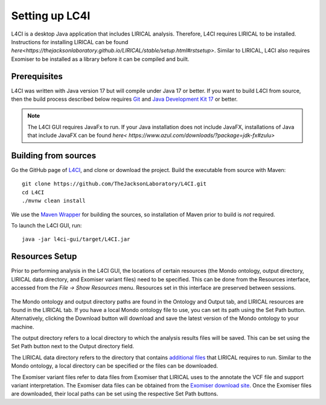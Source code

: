 .. _installation:

===============
Setting up LC4I
===============

L4CI is a desktop Java application that includes LIRICAL analysis. Therefore, L4CI requires LIRICAL to be installed.
Instructions for installing LIRICAL can be found `here<https://thejacksonlaboratory.github.io/LIRICAL/stable/setup.html#rstsetup>`.
Similar to LIRICAL, L4CI also requires Exomiser to be installed as a library before it can be compiled and built.


Prerequisites
~~~~~~~~~~~~~

L4CI was written with Java version 17 but will compile under Java 17 or better. If you want to
build L4CI from source, then the build process described below requires
`Git <https://git-scm.com/book/en/v2>`_ and
`Java Development Kit 17 <https://www.oracle.com/java/technologies/downloads/>`_ or better.

.. note::
  The L4CI GUI requires JavaFx to run. If your Java installation does not include JavaFX, installations of Java that
  include JavaFX can be found `here< https://www.azul.com/downloads/?package=jdk-fx#zulu>`

Building from sources
~~~~~~~~~~~~~~~~~~~~~

Go the GitHub page of `L4CI <https://github.com/TheJacksonLaboratory/L4CI>`_, and clone or download the project.
Build the executable from source with Maven::

  git clone https://github.com/TheJacksonLaboratory/L4CI.git
  cd L4CI
  ./mvnw clean install

We use the `Maven Wrapper <https://maven.apache.org/wrapper/>`_ for building the sources, so installation
of Maven prior to build is *not* required.

To launch the L4CI GUI, run:

.. parsed-literal::
  java -jar l4ci-gui/target/L4CI.jar



Resources Setup
~~~~~~~~~~~~~~~

Prior to performing analysis in the L4CI GUI, the locations of certain resources (the Mondo ontology, output directory, LIRICAL data directory, and Exomiser variant files)
need to be specified. This can be done from the Resources interface, accessed from the `File -> Show Resources` menu.
Resources set in this interface are preserved between sessions.

.. figure:: _static/L4CIresources.png
    :width: 75 %
    :align: center
    :alt: Screenshot of the L4CI resources interface

The Mondo ontology and output directory paths are found in the Ontology and Output tab, and LIRICAL resources are found in the LIRICAL tab.
If you have a local Mondo ontology file to use, you can set its path using the Set Path button. Alternatively, clicking
the Download button will download and save the latest version of the Mondo ontology to your machine.

The output directory refers to a local directory to which the analysis results files will be saved.
This can be set using the Set Path button next to the Output directory field.

The LIRICAL data directory refers to the directory that contains
`additional files <https://thejacksonlaboratory.github.io/LIRICAL/stable/setup.html#rstsetup>`_ that LIRICAL requires to run.
Similar to the Mondo ontology, a local directory can be specified or the files can be downloaded.

The Exomiser variant files refer to data files from Exomiser that LIRICAL uses to the annotate the VCF file and support variant interpretation.
The Exomiser data files can be obtained from the `Exomiser download site <https://exomiser.monarchinitiative.org/exomiser/download>`_.
Once the Exomiser files are downloaded, their local paths can be set using the respective Set Path buttons.